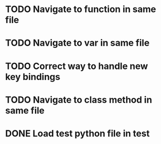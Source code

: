 * TODO Navigate to function in same file

* TODO Navigate to var in same file

* TODO Correct way to handle new key bindings

* TODO Navigate to class method in same file

* DONE Load test python file in test
  CLOSED: [2016-08-18 Thu 16:52]
